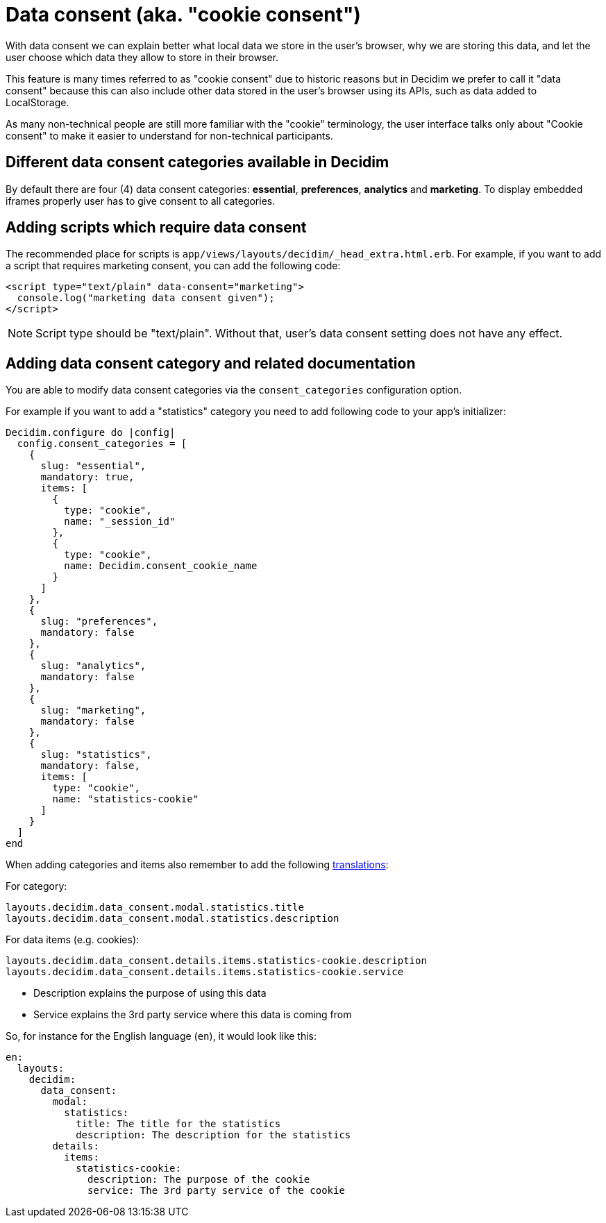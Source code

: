 = Data consent (aka. "cookie consent")

With data consent we can explain better what local data we store in the user's browser, why we are storing this data, and let the user choose which data they allow to store in their browser.

This feature is many times referred to as "cookie consent" due to historic reasons but in Decidim we prefer to call it "data consent" because this can also include other data stored in the user's browser using its APIs, such as data added to LocalStorage.

As many non-technical people are still more familiar with the "cookie" terminology, the user interface talks only about "Cookie consent" to make it easier to understand for non-technical participants.

== Different data consent categories available in Decidim

By default there are four (4) data consent categories: **essential**, **preferences**, **analytics** and **marketing**. To display embedded iframes properly user has to give consent to all categories.

== Adding scripts which require data consent

The recommended place for scripts is ```app/views/layouts/decidim/_head_extra.html.erb```.
For example, if you want to add a script that requires marketing consent, you can add the following code:

[source,html]
----
<script type="text/plain" data-consent="marketing">
  console.log("marketing data consent given");
</script>
----

NOTE: Script type should be "text/plain". Without that, user's data consent setting does not have any effect.

== Adding data consent category and related documentation

You are able to modify data consent categories via the `consent_categories` configuration option.

For example if you want to add a "statistics" category you need to add following code to your app's initializer:

[source,ruby]
----
Decidim.configure do |config|
  config.consent_categories = [
    {
      slug: "essential",
      mandatory: true,
      items: [
        {
          type: "cookie",
          name: "_session_id"
        },
        {
          type: "cookie",
          name: Decidim.consent_cookie_name
        }
      ]
    },
    {
      slug: "preferences",
      mandatory: false
    },
    {
      slug: "analytics",
      mandatory: false
    },
    {
      slug: "marketing",
      mandatory: false
    },
    {
      slug: "statistics",
      mandatory: false,
      items: [
        type: "cookie",
        name: "statistics-cookie"
      ]
    }
  ]
end
----

When adding categories and items also remember to add the following xref:customize:texts.adoc[translations]:

For category:

[listing]
----
layouts.decidim.data_consent.modal.statistics.title
layouts.decidim.data_consent.modal.statistics.description
----

For data items (e.g. cookies):

[listing]
----
layouts.decidim.data_consent.details.items.statistics-cookie.description
layouts.decidim.data_consent.details.items.statistics-cookie.service
----

* Description explains the purpose of using this data
* Service explains the 3rd party service where this data is coming from

So, for instance for the English language (`en`), it would look like this:

[source,yaml]
----
en:
  layouts:
    decidim:
      data_consent:
        modal:
          statistics:
            title: The title for the statistics
            description: The description for the statistics
        details:
          items:
            statistics-cookie:
              description: The purpose of the cookie
              service: The 3rd party service of the cookie
----

